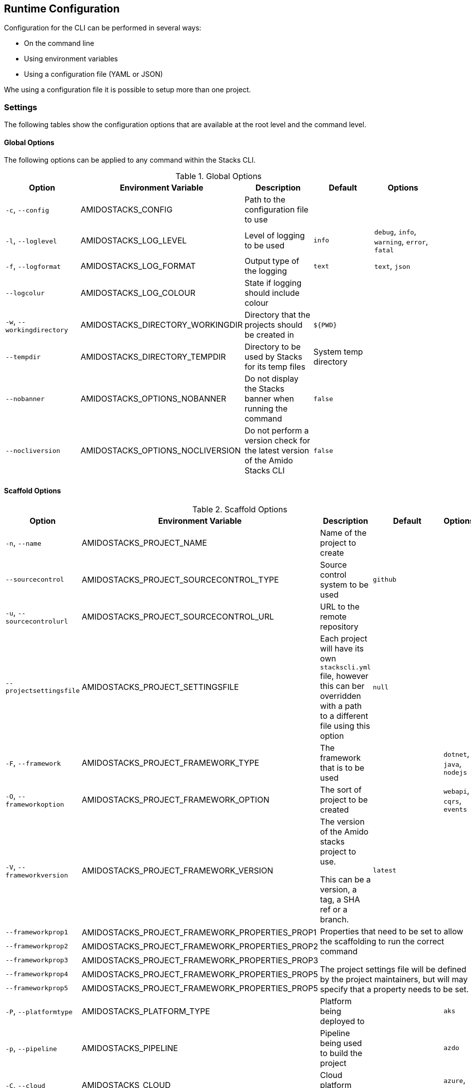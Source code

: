 == Runtime Configuration

Configuration for the CLI can be performed in several ways:

  - On the command line
  - Using environment variables
  - Using a configuration file (YAML or JSON)

Whe using a configuration file it is possible to setup more than one project.

=== Settings

The following tables show the configuration options that are available at the root level and the command level.

==== Global Options

The following options can be applied to any command within the Stacks CLI.

.Global Options
[options="header"]
|===
| Option | Environment Variable | Description | Default | Options 
| `-c`, `--config` | AMIDOSTACKS_CONFIG | Path to the configuration file to use | | 
| `-l`, `--loglevel` | AMIDOSTACKS_LOG_LEVEL | Level of logging to be used | `info` | `debug`, `info`, `warning`, `error`, `fatal` 
| `-f`, `--logformat` | AMIDOSTACKS_LOG_FORMAT | Output type of the logging | `text` | `text`, `json` 
| `--logcolur` | AMIDOSTACKS_LOG_COLOUR | State if logging should include colour | | 
| `-w`, `--workingdirectory` | AMIDOSTACKS_DIRECTORY_WORKINGDIR | Directory that the projects should be created in | `${PWD}` | 
| `--tempdir` | AMIDOSTACKS_DIRECTORY_TEMPDIR | Directory to be used by Stacks for its temp files | System temp directory | 
| `--nobanner` | AMIDOSTACKS_OPTIONS_NOBANNER | Do not display the Stacks banner when running the command | `false` |
| `--nocliversion` | AMIDOSTACKS_OPTIONS_NOCLIVERSION | Do not perform a version check for the latest version of the Amido Stacks CLI | `false` |
|===

==== Scaffold Options

.Scaffold Options
[options="header"]
|===
| Option | Environment Variable | Description | Default | Options 
| `-n`, `--name` | AMIDOSTACKS_PROJECT_NAME | Name of the project to create | | 
| `--sourcecontrol` | AMIDOSTACKS_PROJECT_SOURCECONTROL_TYPE | Source control system to be used | `github` | 
| `-u`, `--sourcecontrolurl` | AMIDOSTACKS_PROJECT_SOURCECONTROL_URL | URL to the remote repository | | 
| `--projectsettingsfile` | AMIDOSTACKS_PROJECT_SETTINGSFILE | Each project will have its own `stackscli.yml` file, however this can ber overridden with a path to a different file using this option | `null` |
| `-F`, `--framework` | AMIDOSTACKS_PROJECT_FRAMEWORK_TYPE | The framework that is to be used | | `dotnet`, `java`, `nodejs` 
| `-O`, `--frameworkoption` | AMIDOSTACKS_PROJECT_FRAMEWORK_OPTION | The sort of project to be created | | `webapi`, `cqrs`, `events` 
| `-V`, `--frameworkversion` | AMIDOSTACKS_PROJECT_FRAMEWORK_VERSION | The version of the Amido stacks project to use.

This can be a version, a tag, a SHA ref or a branch. | `latest` | 
| `--frameworkprop1` | AMIDOSTACKS_PROJECT_FRAMEWORK_PROPERTIES_PROP1 3.5+| Properties that need to be set to allow the scaffolding to run the correct command

The project settings file will be defined by the project maintainers, but will may specify that a property needs to be set.
| `--frameworkprop2` | AMIDOSTACKS_PROJECT_FRAMEWORK_PROPERTIES_PROP2     
| `--frameworkprop3` | AMIDOSTACKS_PROJECT_FRAMEWORK_PROPERTIES_PROP3    
| `--frameworkprop4` | AMIDOSTACKS_PROJECT_FRAMEWORK_PROPERTIES_PROP5    
| `--frameworkprop5` | AMIDOSTACKS_PROJECT_FRAMEWORK_PROPERTIES_PROP5    
| `-P`, `--platformtype` | AMIDOSTACKS_PLATFORM_TYPE | Platform being deployed to | | `aks` 
| `-p`, `--pipeline` | AMIDOSTACKS_PIPELINE | Pipeline being used to build the project | | `azdo` 
| `-C`, `--cloud` | AMIDOSTACKS_CLOUD | Cloud platform being used | | `azure`, `aws`, `gcp` 
| `-R`, `--cloudregion` | AMIDOSTACKS_CLOUD_REGION | Region that the project will be deployed to | | 
| `-G`, `--cloudgroup` | AMIDOSTACKS_CLOUD_GROUP | Group in the cloud platform that will hold all the resources | | 
| `--company` | AMIDOSTACKS_BUSINESS_COMPANY | Name of your company or organisation | | 
| `-A`, `--area` | AMIDOSTACKS_BUSINESS_DOMAIN | Area of the company that is responsible for the project | | 
| `--component` | AMIDOSTACKS_BUSINESS_COMPONENT | Component of the overall project | | 
| `--tfstorage` | AMIDOSTACKS_TERRAFORM_BACKEND_STORAGE | Name of the storage account being used for the state | | 
| `--tfgroup` | AMIDOSTACKS_TERRAFORM_BACKEND_GROUP | Group name of the storage account | | 
| `--tfcontainer` | AMIDOSTACKS_TERRAFORM_BACKEND_CONTAINER | Container being used to store the data | | 
| `-d`, `--domain` | AMIDOSTACKS_NETWORK_BASE_DOMAIN_EXTERNAL | External domain root to be used for the projects || 
| `--internaldomain` | AMIDOSTACKS_NETWORK_BASE_DOMAIN_INTERNAL | Internal domain root to be used for projects. | If not specified then the internal domain will be inferred from the external by replacing the TLD with `internal`. Thus if `mydomain.com` is provided as the external domain then the internal will be set to `mydomain.internal`. |
| `--cmdlog` | AMIDOSTACKS_OPTIONS_CMDLOG | Create a log file of all the commands that have been run during the scaffold process

The command log is create in the current directory with the filename `cmdlog.txt` | `false` |
| `--dryrun` | AMIDOSTACKS_OPTIONS_DRYRUN | Perform a dry run of the scaffold process. Useful for checking that things will be setup as required. No operations will be performed on the machine when run in this mode | `false` |
| `--settingsfile` | AMIDOSTACKS_SETTINGSFILE | Name of the file to look for in the project | `stackscli.yml` | 
| `--cmdlog` | AMIDOSTACKS_CMDLOG | Generate a log of all the commands that the CLI has run.

The `cmdlog.txt` file is created in the directory that the CLI has been run in. | `false` |
| `--dryrun` | AMIDOSTACKS_DRYRUN | Perform a dryrun of all the CLI. Particularly useful when used with `--cmdlog` | `false` |
| `--save` | AMIDOSTACKS_SAVE | If using the interactive or command line mode for configuring the CLI, the given configuration can be saved to a file. This allows the configuration to be replayed again at a later date.

The configuration is saved to `stacks.yml` in the root of the specified working directory | `false` |
| `--nocleanup` | AMIDOSTACKS_NOCLEANUP | Do not perform cleanup operations after the scaffoling has been completed | `false` |
|`--force` | AMIDOSTACKS_FORCE | *This is a destructive operation*

By using `force` the CLI will delete any projects, of the same name, that already exist in the working directory and then create the new project in its place.

It will also continue to run if the command version checks fail. For example if the project calls for `dotnet` version 3.1 and you have 5.0.303, the CLI would not normally continue, but with `force` this will be ignored and the process will continue. | `false` | 
|===

=== Command Log Format

If the command log has been enabled, using `--cmdlog`, a file with all the commands that have been run during the scaffolding operation will be generated. The format of this file is as follows:

`[<DIR>] <CMD> <ARGS>`

The <DIR> shows in which directory the command has been run in. Please note that this directory may have been deleted after the CLI has been run as it was temporary.

The <CMD> and <ARGS> show the command that was run and the arguments that were passed to it.

NOTE: On Windows based machines the <CMD> will be prefixed with `cmd /C` which tells the CLI how to run the command. PowerShell has not yet been used as it is easy to customise the shell and those customisations may cause the CLI to fail when running the commands.

=== Configuration File

The following shows an example of a configuration file that can be passed to the command.

.CLI Configuration File
[[cli_configuration_file,{listing-caption} {counter:refum}]]
[source,yaml]
----
project:
- name: tigerfest
  framework:
    option: webapi
    version: latest
  platform:
    type: aks    
  sourcecontrol:
    type: github
    url: https://github.com/russellseymour/my-new-project.git

pipeline: azdo

cloud:
  platform: azure
  region: ukwest
  group: a-new-resource-group

business:
  company: MyCompany
  domain: core
  component: infra

terraform:
  backend:
    storage: adfsdafsdfsdf
    group: Stacks-Ancillary-Resources
    container: tfstate

network:
  base:
    domain: 
      external: mydomain.com

log:
  level: info

options:
  cmdlog: false
  dryrun: false

stacks:
  dotnet:
    webapi: https://github.com/amido/stacks-dotnet
----

Note that when using the configuration file it is possible to specify multiple projects to be configured. This allows several projects to be setup at the same time, without having to run the command multiple times. Each project will be created within the specified working directory.

If this file was called `conf.yml` the command to run to consume the file would be:

[source,bash]
----
.\stacks-cli.exe scaffold -c .\local\conf.yml
----